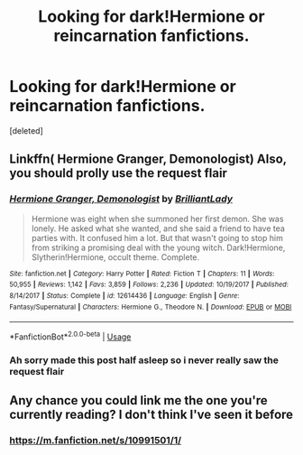 #+TITLE: Looking for dark!Hermione or reincarnation fanfictions.

* Looking for dark!Hermione or reincarnation fanfictions.
:PROPERTIES:
:Score: 9
:DateUnix: 1586095090.0
:DateShort: 2020-Apr-05
:FlairText: Request
:END:
[deleted]


** Linkffn( Hermione Granger, Demonologist) Also, you should prolly use the request flair
:PROPERTIES:
:Author: nousernameslef
:Score: 5
:DateUnix: 1586099767.0
:DateShort: 2020-Apr-05
:END:

*** [[https://www.fanfiction.net/s/12614436/1/][*/Hermione Granger, Demonologist/*]] by [[https://www.fanfiction.net/u/6872861/BrilliantLady][/BrilliantLady/]]

#+begin_quote
  Hermione was eight when she summoned her first demon. She was lonely. He asked what she wanted, and she said a friend to have tea parties with. It confused him a lot. But that wasn't going to stop him from striking a promising deal with the young witch. Dark!Hermione, Slytherin!Hermione, occult theme. Complete.
#+end_quote

^{/Site/:} ^{fanfiction.net} ^{*|*} ^{/Category/:} ^{Harry} ^{Potter} ^{*|*} ^{/Rated/:} ^{Fiction} ^{T} ^{*|*} ^{/Chapters/:} ^{11} ^{*|*} ^{/Words/:} ^{50,955} ^{*|*} ^{/Reviews/:} ^{1,142} ^{*|*} ^{/Favs/:} ^{3,859} ^{*|*} ^{/Follows/:} ^{2,236} ^{*|*} ^{/Updated/:} ^{10/19/2017} ^{*|*} ^{/Published/:} ^{8/14/2017} ^{*|*} ^{/Status/:} ^{Complete} ^{*|*} ^{/id/:} ^{12614436} ^{*|*} ^{/Language/:} ^{English} ^{*|*} ^{/Genre/:} ^{Fantasy/Supernatural} ^{*|*} ^{/Characters/:} ^{Hermione} ^{G.,} ^{Theodore} ^{N.} ^{*|*} ^{/Download/:} ^{[[http://www.ff2ebook.com/old/ffn-bot/index.php?id=12614436&source=ff&filetype=epub][EPUB]]} ^{or} ^{[[http://www.ff2ebook.com/old/ffn-bot/index.php?id=12614436&source=ff&filetype=mobi][MOBI]]}

--------------

*FanfictionBot*^{2.0.0-beta} | [[https://github.com/tusing/reddit-ffn-bot/wiki/Usage][Usage]]
:PROPERTIES:
:Author: FanfictionBot
:Score: 3
:DateUnix: 1586099793.0
:DateShort: 2020-Apr-05
:END:


*** Ah sorry made this post half asleep so i never really saw the request flair
:PROPERTIES:
:Author: HeadpattingOrchimaru
:Score: 1
:DateUnix: 1586100044.0
:DateShort: 2020-Apr-05
:END:


** Any chance you could link me the one you're currently reading? I don't think I've seen it before
:PROPERTIES:
:Author: Cloudedguardian
:Score: 2
:DateUnix: 1586101227.0
:DateShort: 2020-Apr-05
:END:

*** [[https://m.fanfiction.net/s/10991501/1/]]
:PROPERTIES:
:Author: HeadpattingOrchimaru
:Score: 1
:DateUnix: 1586110338.0
:DateShort: 2020-Apr-05
:END:
